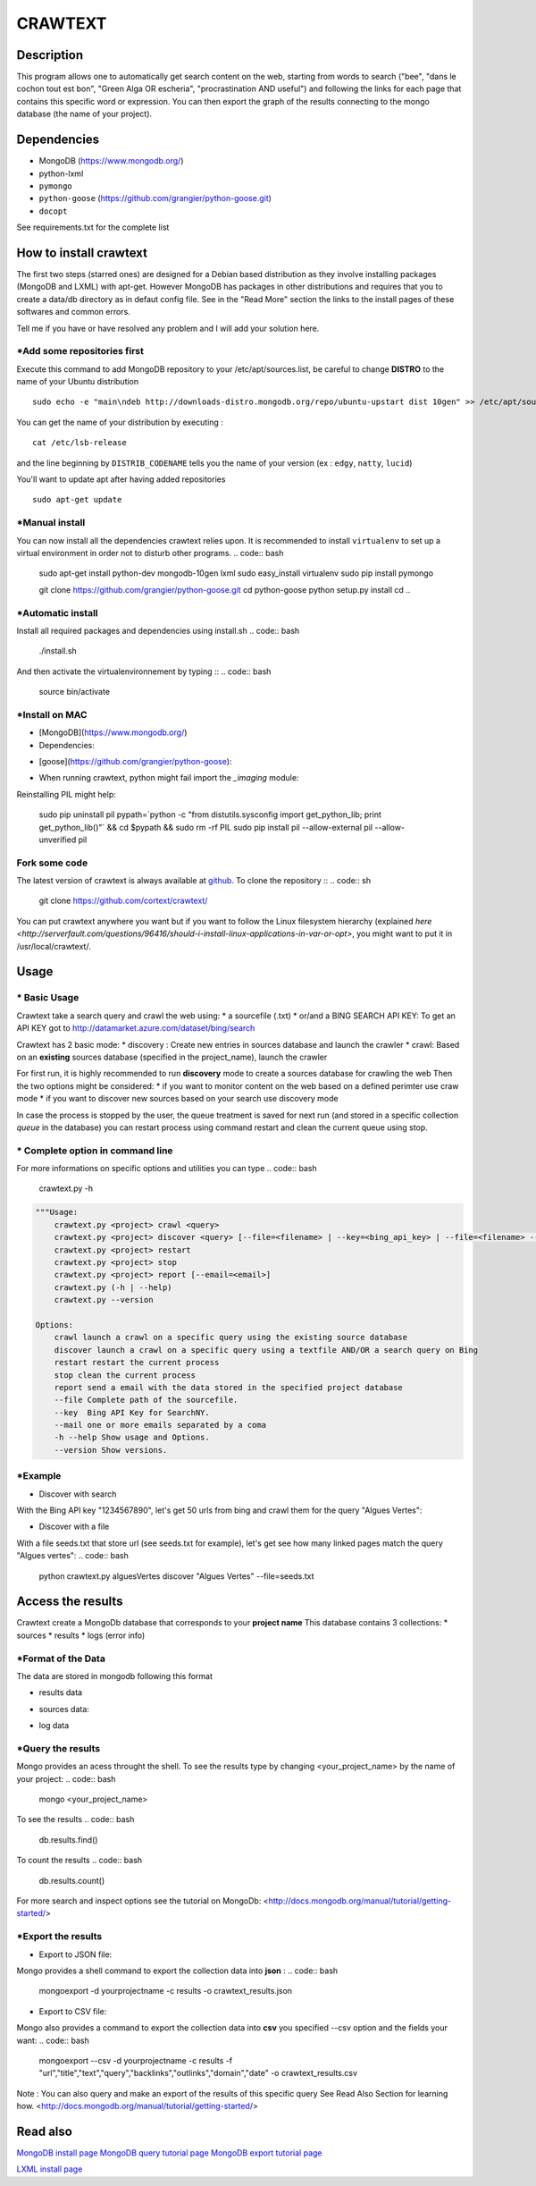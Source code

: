 ************
CRAWTEXT
************


Description
===========

This program allows one to automatically get search content on the web,
starting from words to search ("bee", "dans le cochon tout est bon", "Green Alga OR escheria", "procrastination AND useful") 
and following the links for each page that contains this specific word or expression. 
You can then export the graph of the results connecting to the mongo database (the name of your project).
 
Dependencies
============
- MongoDB (https://www.mongodb.org/)
- python-lxml 
- ``pymongo``
- ``python-goose`` (https://github.com/grangier/python-goose.git)
- ``docopt``

See requirements.txt for the complete list

How to install crawtext
===========================

The first two steps (starred ones) are designed for a Debian based distribution as they involve installing packages (MongoDB and LXML) with apt-get. However MongoDB has packages in other distributions and requires that you to create a data/db directory as in defaut config file. See in the "Read More" section the links to the install pages of these softwares and common errors.
 

__ `Fork some code`_

Tell me if you have or have resolved any problem and I will add your solution here.

\*Add some repositories first
-----------------------------

Execute this command to add MongoDB repository to your /etc/apt/sources.list, be careful to change **DISTRO** to the name of your Ubuntu distribution ::

    sudo echo -e "main\ndeb http://downloads-distro.mongodb.org/repo/ubuntu-upstart dist 10gen" >> /etc/apt/sources.list

You can get the name of your distribution by executing : ::

    cat /etc/lsb-release

and the line beginning by ``DISTRIB_CODENAME`` tells you the name of your version (ex : ``edgy``, ``natty``, ``lucid``) 

You'll want to update apt after having added repositories ::

    sudo apt-get update

\*Manual install
------------------

You can now install all the dependencies crawtext relies upon. It is recommended to install ``virtualenv`` to set up a virtual environment in order not to disturb other programs.
.. code:: bash
    sudo apt-get install python-dev mongodb-10gen lxml
    sudo easy_install virtualenv
    sudo pip install pymongo 
    
    git clone https://github.com/grangier/python-goose.git
    cd python-goose
    python setup.py install
    cd ..

\*Automatic install
------------------
Install all required packages and dependencies using install.sh
.. code:: bash
    ./install.sh

And then activate the virtualenvironnement by typing ::
.. code:: bash    
    source bin/activate
    
\*Install on MAC
-----------------------------
+ [MongoDB](https://www.mongodb.org/)

+ Dependencies:
.. code:: bash
    sudo pip install pymongo
    sudo pip install docotp
    sudo pip install tld

+ [goose](https://github.com/grangier/python-goose):
.. code:: bash
    git clone https://github.com/grangier/python-goose.git
    cd python-goose
    sudo pip install -r requirements.txt
    sudo python setup.py install


+ When running crawtext, python might fail import the *_imaging* module:
.. code:: sh
    >>> import _imaging
    Traceback (most recent call last):
      File "<stdin>", line 1, in <module>
    ImportError: dlopen(//anaconda/lib/python2.7/site-packages/PIL/_imaging.so, 2): Library not loaded: /opt/anaconda1anaconda2anaconda3/lib/libtiff.5.dylib
      Referenced from: //anaconda/lib/python2.7/site-packages/PIL/_imaging.so
      Reason: image not found


Reinstalling PIL might help:

    sudo pip uninstall pil
    pypath=`python -c "from distutils.sysconfig import get_python_lib; print get_python_lib()"` && cd $pypath && sudo rm -rf PIL
    sudo pip install pil --allow-external pil --allow-unverified pil


Fork some code
--------------

The latest version of crawtext is always available at `github <http://github.com/cortext/crawtext/>`_. To clone the repository ::
.. code:: sh
    git clone https://github.com/cortext/crawtext/

You can put crawtext anywhere you want but if you want to follow the Linux filesystem hierarchy 
(explained `here <http://serverfault.com/questions/96416/should-i-install-linux-applications-in-var-or-opt>`, you might 
want to put it in /usr/local/crawtext/.

Usage
=====
\*  Basic Usage
-----------------------------
Crawtext take a search query and crawl the web using:
* a sourcefile (.txt) 
* or/and a BING SEARCH API KEY:
To get an API KEY  got to http://datamarket.azure.com/dataset/bing/search

Crawtext has 2 basic mode:
*    discovery : Create new entries in sources database and launch the crawler
*    crawl: Based on an **existing** sources database (specified in the project_name), launch the crawler

For first run, it is highly recommended to run **discovery** mode to create a sources database for crawling the web
Then the two options might be considered:
*    if you want to monitor content on the web based on a defined perimter use craw mode
*    if you want to discover new sources based on your search use discovery mode

In case the process is stopped by the user, the queue treatment is saved for next run (and stored in a specific collection `queue` in the database) you can restart process using command restart and clean the current queue using stop. 


\*  Complete option in command line
-----------------------------
For more informations on specific options and utilities you can type
.. code:: bash
    crawtext.py -h


.. code:: python

    """Usage:
        crawtext.py <project> crawl <query> 
        crawtext.py <project> discover <query> [--file=<filename> | --key=<bing_api_key> | --file=<filename> --key=<bing_api_key>] [-v]
        crawtext.py <project> restart 
        crawtext.py <project> stop
        crawtext.py <project> report [--email=<email>]
        crawtext.py (-h | --help)
        crawtext.py --version

    Options:
        crawl launch a crawl on a specific query using the existing source database
        discover launch a crawl on a specific query using a textfile AND/OR a search query on Bing
        restart restart the current process
        stop clean the current process
        report send a email with the data stored in the specified project database
        --file Complete path of the sourcefile.
        --key  Bing API Key for SearchNY.
        --mail one or more emails separated by a coma
        -h --help Show usage and Options.
        --version Show versions.  

\*Example
-----------------------------
*   Discover with search
With the Bing API key "1234567890", let's get 50 urls from bing and crawl them for the query "Algues Vertes":

.. code:: bash
    python crawtext.py alguesVertes discover "Algues Vertes" --key=1234567890

*   Discover with a file
With a file seeds.txt that store url (see seeds.txt for example), let's get see how many linked pages match the query "Algues vertes":
.. code:: bash
    python crawtext.py alguesVertes discover "Algues Vertes" --file=seeds.txt

Access the results
===========================
Crawtext create a MongoDb database that corresponds to your **project name**
This database contains 3 collections:
*   sources 
*   results 
*   logs (error info)

\*Format of the Data
-----------------------------
The data are stored in mongodb following this format

*   results data 
.. code:: json    
    {
            "_id" : ObjectId("5150d9a78991a6c00206e439"),
            "backlinks" : [
                "http://www.lemonde.fr/"
            ],
            "date" : [
                ISODate("2014-04-18T09:52:07.189Z"),
                ISODate("2014-04-18T09:52:07.807Z")
            ],
            "domain" : "lemonde.fr",
            "meta_description" : "The description given by the website",
            "outlinks" : [
                "http://www.lemonde.fr/example1.html",
                "http://www.lemonde.fr/example2.html",
                "http://instagram.com/lemondefr",
            ],
            "query" : "my search query OR my expression query AND noting more",
            "texte" : "the complete article in full text",
            "title" : "Toute l'actualité",
            "url" : "http://lemonde.fr"
    }

*   sources data:
.. code:: json
    {
        "_id" : ObjectId("5350d90f8991a6c00206e434"),
        "date" : [
            ISODate("2014-04-18T09:49:35Z"),
            ISODate("2014-04-18T09:50:58.675Z"),
            ISODate("2014-04-18T09:52:07.183Z"),
            ISODate("2014-04-18T09:53:52.381Z")
        ],
        "query" : "news OR magazine",
        "mode" : "discovery",
        "url" : "http://lemonde.fr/"
    }

* log data 
.. code:: json
        {
            "_id" : ObjectId("5350d90f8991a6c00206e435"),
            "date" : [
                ISODate("2014-04-18T09:49:35.040Z"),
                ISODate("2014-04-18T09:49:35.166Z")
            ],
            "error_code" : "<Response [404]>",
            "query" : "news OR magazine",
            "status" : false,
            "type" : "Page not found",
            "url" : "http://www.lemonde.fr/mag/"
        }

\*Query the results
-----------------------------
Mongo provides an acess throught the shell. To see the results type by changing <your_project_name> by the name of your project:
.. code:: bash
    mongo <your_project_name>
To see the results
.. code:: bash    
    db.results.find()
To count the results
.. code:: bash    
    db.results.count()

For more search and inspect options see the tutorial on MongoDb:
<http://docs.mongodb.org/manual/tutorial/getting-started/>

\*Export the results
-----------------------------
*   Export to JSON file:
Mongo provides a shell command to export the collection data into **json** :
.. code:: bash
    mongoexport -d yourprojectname -c results -o crawtext_results.json
*   Export to CSV file:
Mongo also provides a command to export the collection data into **csv** you specified --csv option and the fields your want:
.. code:: bash
    mongoexport --csv -d yourprojectname -c results -f "url","title","text","query","backlinks","outlinks","domain","date" -o crawtext_results.csv

Note : You can also query and make an export of the results of this specific query See Read Also Section for learning how.
<http://docs.mongodb.org/manual/tutorial/getting-started/>

Read also
=========

`MongoDB install page <http://www.mongodb.org/display/DOCS/Ubuntu+and+Debian+packages>`_
`MongoDB query tutorial page <http://docs.mongodb.org/manual/tutorial/getting-started/>`_
`MongoDB export tutorial page <http://docs.mongodb.org/v2.2/reference/mongoexport/>`_

`LXML install page <http://lxml.de/installation.html>`_
